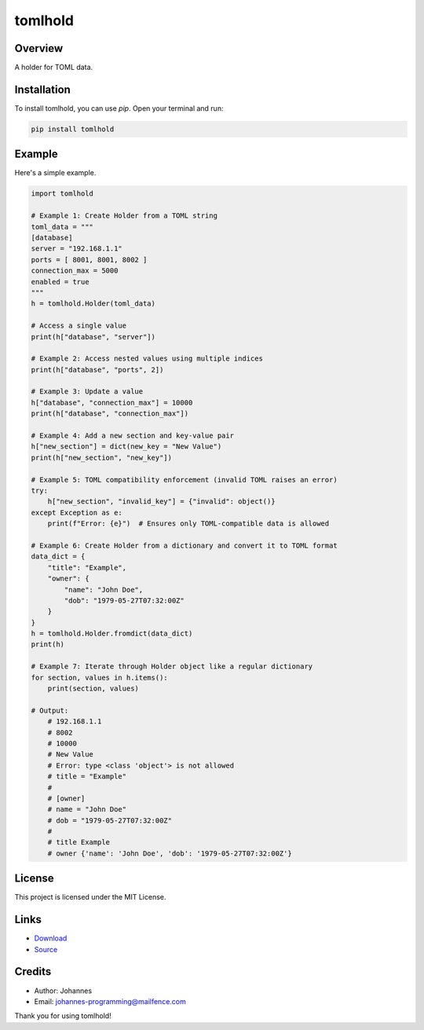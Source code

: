 ========
tomlhold
========

Overview
--------

A holder for TOML data.

Installation
------------

To install tomlhold, you can use `pip`. Open your terminal and run:

.. code-block:: bash

    pip install tomlhold

Example
-------

Here's a simple example.

.. code-block:: python

    import tomlhold

    # Example 1: Create Holder from a TOML string
    toml_data = """
    [database]
    server = "192.168.1.1"
    ports = [ 8001, 8001, 8002 ]
    connection_max = 5000
    enabled = true
    """
    h = tomlhold.Holder(toml_data)

    # Access a single value
    print(h["database", "server"])

    # Example 2: Access nested values using multiple indices
    print(h["database", "ports", 2])

    # Example 3: Update a value
    h["database", "connection_max"] = 10000
    print(h["database", "connection_max"])

    # Example 4: Add a new section and key-value pair
    h["new_section"] = dict(new_key = "New Value")
    print(h["new_section", "new_key"])

    # Example 5: TOML compatibility enforcement (invalid TOML raises an error)
    try:
        h["new_section", "invalid_key"] = {"invalid": object()}
    except Exception as e:
        print(f"Error: {e}")  # Ensures only TOML-compatible data is allowed

    # Example 6: Create Holder from a dictionary and convert it to TOML format
    data_dict = {
        "title": "Example",
        "owner": {
            "name": "John Doe",
            "dob": "1979-05-27T07:32:00Z"
        }
    }
    h = tomlhold.Holder.fromdict(data_dict)
    print(h)

    # Example 7: Iterate through Holder object like a regular dictionary
    for section, values in h.items():
        print(section, values)

    # Output:
        # 192.168.1.1
        # 8002
        # 10000
        # New Value
        # Error: type <class 'object'> is not allowed
        # title = "Example"
        #
        # [owner]
        # name = "John Doe"
        # dob = "1979-05-27T07:32:00Z"
        #
        # title Example
        # owner {'name': 'John Doe', 'dob': '1979-05-27T07:32:00Z'}

License
-------

This project is licensed under the MIT License.

Links
-----

* `Download <https://pypi.org/project/tomlhold/#files>`_
* `Source <https://github.com/johannes-programming/tomlhold>`_

Credits
-------

- Author: Johannes
- Email: johannes-programming@mailfence.com

Thank you for using tomlhold!